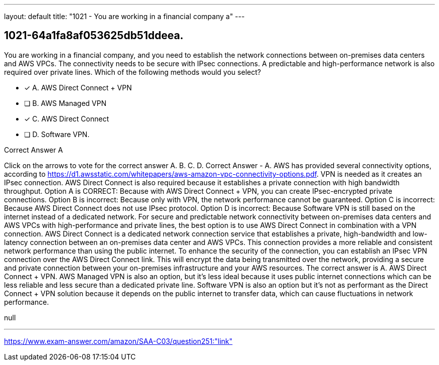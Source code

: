 ---
layout: default 
title: "1021 - You are working in a financial company a"
---


[.question]
== 1021-64a1fa8af053625db51ddeea.


****

[.query]
--
You are working in a financial company, and you need to establish the network connections between on-premises data centers and AWS VPCs.
The connectivity needs to be secure with IPsec connections.
A predictable and high-performance network is also required over private lines.
Which of the following methods would you select?


--

[.list]
--
* [*] A. AWS Direct Connect + VPN
* [ ] B. AWS Managed VPN
* [*] C. AWS Direct Connect
* [ ] D. Software VPN.

--
****

[.answer]
Correct Answer  A

[.explanation]
--
Click on the arrows to vote for the correct answer
A.
B.
C.
D.
Correct Answer - A.
AWS has provided several connectivity options, according to https://d1.awsstatic.com/whitepapers/aws-amazon-vpc-connectivity-options.pdf.
VPN is needed as it creates an IPsec connection.
AWS Direct Connect is also required because it establishes a private connection with high bandwidth throughput.
Option A is CORRECT: Because with AWS Direct Connect + VPN, you can create IPsec-encrypted private connections.
Option B is incorrect: Because only with VPN, the network performance cannot be guaranteed.
Option C is incorrect: Because AWS Direct Connect does not use IPsec protocol.
Option D is incorrect: Because Software VPN is still based on the internet instead of a dedicated network.
For secure and predictable network connectivity between on-premises data centers and AWS VPCs with high-performance and private lines, the best option is to use AWS Direct Connect in combination with a VPN connection.
AWS Direct Connect is a dedicated network connection service that establishes a private, high-bandwidth and low-latency connection between an on-premises data center and AWS VPCs. This connection provides a more reliable and consistent network performance than using the public internet.
To enhance the security of the connection, you can establish an IPsec VPN connection over the AWS Direct Connect link. This will encrypt the data being transmitted over the network, providing a secure and private connection between your on-premises infrastructure and your AWS resources.
The correct answer is A. AWS Direct Connect + VPN. AWS Managed VPN is also an option, but it's less ideal because it uses public internet connections which can be less reliable and less secure than a dedicated private line. Software VPN is also an option but it's not as performant as the Direct Connect + VPN solution because it depends on the public internet to transfer data, which can cause fluctuations in network performance.
--

[.ka]
null

'''



https://www.exam-answer.com/amazon/SAA-C03/question251:"link"


